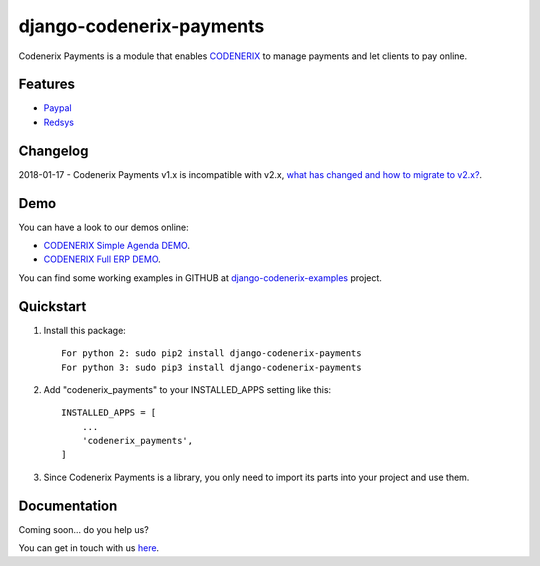 =========================
django-codenerix-payments
=========================

Codenerix Payments is a module that enables `CODENERIX <https://www.codenerix.com/>`_ to manage payments and let clients to pay online.

.. image:: https://github.com/codenerix/django-codenerix/raw/master/codenerix/static/codenerix/img/codenerix.png
    :target: https://www.codenerix.com
    :alt: Try our demo with Codenerix Cloud

********
Features
********

* `Paypal <https://www.paypal.com/>`_
* `Redsys <http://www.redsys.es/en/>`_

*********
Changelog
*********

2018-01-17 - Codenerix Payments v1.x is incompatible with v2.x, `what has changed and how to migrate to v2.x? <https://github.com/codenerix/django-codenerix-payments/wiki/Codenerix-Payments-version-1.x-is-icompatible-with-2.x>`_.

****
Demo
****

You can have a look to our demos online:

* `CODENERIX Simple Agenda DEMO <http://demo.codenerix.com>`_.
* `CODENERIX Full ERP DEMO <https://erp.codenerix.com>`_.

You can find some working examples in GITHUB at `django-codenerix-examples <https://github.com/codenerix/django-codenerix-examples>`_ project.

**********
Quickstart
**********

1. Install this package::

    For python 2: sudo pip2 install django-codenerix-payments
    For python 3: sudo pip3 install django-codenerix-payments

2. Add "codenerix_payments" to your INSTALLED_APPS setting like this::

    INSTALLED_APPS = [
        ...
        'codenerix_payments',
    ]

3. Since Codenerix Payments is a library, you only need to import its parts into your project and use them.

*************
Documentation
*************

Coming soon... do you help us?

You can get in touch with us `here <https://codenerix.com/contact/>`_.
